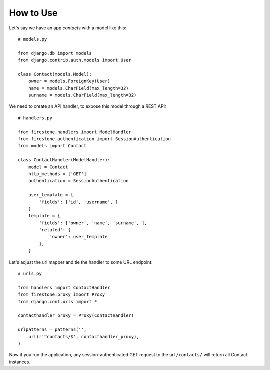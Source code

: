 How to Use
==============

Let's say we have an app *contacts* with a model like this::

        # models.py

        from django.db import models
        from django.contrib.auth.models import User

        class Contact(models.Model):
            owner = models.ForeignKey(User)
            name = models.CharField(max_length=32)
            surname = models.CharField(max_length=32)

We need to create an API handler, to expose this model through a REST API::

        # handlers.py

        from firestone.handlers import ModelHandler
        from firestone.authentication import SessionAuthentication
        from models import Contact

        class ContactHandler(ModelHandler):
            model = Contact
            http_methods = ['GET']
            authentication = SessionAuthentication

            user_template = {
                'fields': ['id', 'username', ]
            }
            template = {
                'fields': ['owner', 'name', 'surname', ],
                'related': {
                    'owner': user_template
                },
            }
 
Let's adjust the url mapper and tie the handler to some URL endpoint::

        # urls.py

        from handlers import ContactHandler
        from firestone.proxy import Proxy
        from django.conf.urls import *

        contacthandler_proxy = Proxy(ContactHandler)

        urlpatterns = patterns('',
            url(r'^contacts/$', contacthandler_proxy),
        )

Now if you run the application, any session-authenticated GET request to the url ``/contacts/`` will return all Contact instances.         




